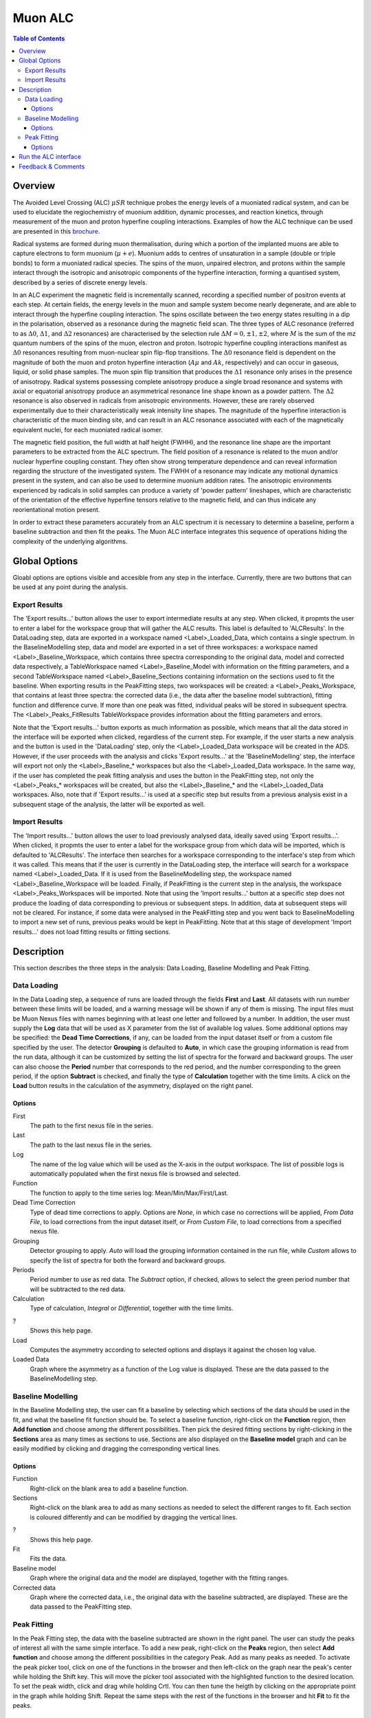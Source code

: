Muon ALC
========

.. contents:: Table of Contents
  :local:

Overview
--------

The Avoided Level Crossing (ALC) :math:`\mu SR` technique probes the energy levels of a
muoniated radical system, and can be used to elucidate the regiochemistry of
muonium addition, dynamic processes, and reaction kinetics, through measurement
of the muon and proton hyperfine coupling interactions. Examples of how the ALC
technique can be used are presented in this `brochure <http://www.mantidproject.org/images/3/39/Muon_level_crossing_resonance_leaflet.pdf>`__.

Radical systems are formed during muon thermalisation, during which a portion of
the implanted muons are able to capture electrons to form muonium (:math:`\mu+e`). Muonium
adds to centres of unsaturation in a sample (double or triple bonds) to form a
muoniated radical species. The spins of the muon, unpaired electron, and protons
within the sample interact through the isotropic and anisotropic components of
the hyperfine interaction, forming a quantised system, described by a series of
discrete energy levels.

In an ALC experiment the magnetic field is incrementally scanned, recording a
specified number of positron events at each step. At certain fields, the energy
levels in the muon and sample system become nearly degenerate, and are able to
interact through the hyperfine coupling interaction. The spins oscillate between
the two energy states resulting in a dip in the polarisation, observed as a
resonance during the magnetic field scan. The three types of ALC resonance
(referred to as :math:`\Delta 0`, :math:`\Delta 1`, and :math:`\Delta 2` resonances) are characterised by the selection
rule :math:`\Delta M=0, \pm 1, \pm 2`, where :math:`M` is the sum of the mz quantum numbers of the spins
of the muon, electron and proton. Isotropic hyperfine coupling interactions
manifest as :math:`\Delta 0` resonances resulting from muon-nuclear spin flip-flop transitions.
The :math:`\Delta 0` resonance field is dependent on the magnitude of both the muon and proton
hyperfine interaction (:math:`A\mu` and :math:`Ak`, respectively) and can occur in gaseous, liquid,
or solid phase samples. The muon spin flip transition that produces the :math:`\Delta 1`
resonance only arises in the presence of anisotropy. Radical systems possessing
complete anisotropy produce a single broad resonance and systems with axial or
equatorial anisotropy produce an asymmetrical resonance line shape known as a
powder pattern. The :math:`\Delta 2` resonance is also observed in radicals from anisotropic
environments. However, these are rarely observed experimentally due to their
characteristically weak intensity line shapes. The magnitude of the hyperfine
interaction is characteristic of the muon binding site, and can result in an
ALC resonance associated with each of the magnetically equivalent nuclei,
for each muoniated radical isomer.

The magnetic field position, the full width at half height (FWHH), and the
resonance line shape are the important parameters to be extracted from the
ALC spectrum. The field position of a resonance is related to the muon
and/or nuclear hyperfine coupling constant. They often show strong temperature
dependence and can reveal information regarding the structure of the investigated
system. The FWHH of a resonance may indicate any motional dynamics present in the
system, and can also be used to determine muonium addition rates. The anisotropic
environments experienced by radicals in solid samples can produce a variety of
'powder pattern' lineshapes, which are characteristic of the orientation of the
effective hyperfine tensors relative to the magnetic field, and can thus
indicate any reorientational motion present.

In order to extract these parameters accurately from an ALC spectrum it is
necessary to determine a baseline, perform a baseline subtraction and then
fit the peaks. The Muon ALC interface integrates this sequence of
operations hiding the complexity of the underlying algorithms.

Global Options
--------------

Gloabl options are options visible and accesible from any step in the
interface. Currently, there are two buttons that can be used at any point during the analysis.

Export Results
~~~~~~~~~~~~~~

The 'Export results...' button allows the user to export intermediate results at any step. When clicked,
it propmts the user to enter a label for the workspace group that will gather the ALC results. This
label is defaulted to 'ALCResults'. In the DataLoading step, data are exported in a workspace named
<Label>_Loaded_Data, which contains a single spectrum. In the BaselineModelling step, data and model
are exported in a set of three workspaces: a workspace named <Label>_Baseline_Workspace, which contains
three spectra corresponding to the original data, model and corrected data respectively, a TableWorkspace
named <Label>_Baseline_Model with information on the fitting parameters, and a second TableWorkspace
named <Label>_Baseline_Sections containing information on the sections used to fit the baseline. When
exporting results in the PeakFitting steps, two workspaces will be created: a <Label>_Peaks_Workspace,
that contains at least three spectra: the corrected data (i.e., the data after the baseline model
subtraction), fitting function and difference curve. If more than one peak was fitted, individual peaks
will be stored in subsequent spectra. The <Label>_Peaks_FitResults TableWorkspace provides information
about the fitting parameters and errors.

Note that the 'Export results...' button exports as much information as possible, which means that all
the data stored in the interface will be exported when clicked, regardless of the current step. For
example, if the user starts a new analysis and the button is used in the 'DataLoading' step, only the
<Label>_Loaded_Data workspace will be created in the ADS. However, if the user proceeds with the analysis
and clicks 'Export results...' at the 'BaselineModelling' step, the interface will export not only the
<Label>_Baseline_* workspaces but also the <Label>_Loaded_Data workspace. In the same way, if the user
has completed the peak fitting analysis and uses the button in the PeakFitting step, not only the
<Label>_Peaks_* workspaces will be created, but also the <Label>_Baseline_* and the <Label>_Loaded_Data
workspaces. Also, note that if 'Export results...' is used at a specific step but results from a previous
analysis exist in a subsequent stage of the analysis, the latter will be exported as well.

Import Results
~~~~~~~~~~~~~~

The 'Import results...' button allows the user to load previously analysed data, ideally saved using
'Export results...'. When clicked, it propmts the user to enter a label for the workspace group from which
data will be imported, which is defaulted to 'ALCResults'. The interface then searches for a workspace
corresponding to the
interface's step from which it was called. This means that if the user is currently in the
DataLoading step, the interface will search for a workspace named <Label>_Loaded_Data. If
it is used from the BaselineModelling step, the workspace named <Label>_Baseline_Workspace
will be loaded. Finally, if PeakFitting is the current step in the analysis, the workspace
<Label>_Peaks_Workspaces will be imported. Note that using the 'Import results...' button
at a specific step does not produce the loading of data corresponding to previous or subsequent
steps. In addition, data at subsequent steps will not be cleared. For instance, if some data
were analysed in the PeakFitting step and you went back to BaselineModelling to import a new
set of runs, previous peaks would be kept in PeakFitting. Note that at this stage of development
'Import results...' does not load fitting results or fitting sections.

Description
-----------

This section describes the three steps in the analysis: Data Loading, Baseline Modelling and Peak
Fitting.

Data Loading
~~~~~~~~~~~~

In the Data Loading step, a sequence of runs are loaded through the fields **First** and **Last**.
All datasets with run number between these limits will be loaded, and a warning message
will be shown if any of them is missing. The input files must be Muon Nexus files with
names beginning with at least one letter and followed by a number. In addition, the user must supply
the **Log** data that will be used as X parameter from the list of available log values.
Some additional options may be specified: the **Dead Time Corrections**, if any, can be
loaded from the input dataset itself or from a custom file specified by the user. The
detector **Grouping** is defaulted to **Auto**, in which case the grouping information
is read from the run data, although it can be customized by setting the list of spectra
for the forward and backward groups. The user can also choose the **Period** number
that corresponds to the red period, and the number corresponding to the green period,
if the option **Subtract** is checked, and finally the type of **Calculation** together
with the time limits. A click on the **Load** button results in the calculation of the
asymmetry, displayed on the right panel.

.. figure:: ../images/ALCDataLoading.png
   :align: center
   :width: 800

Options
^^^^^^^
First
  The path to the first nexus file in the series.

Last
  The path to the last nexus file in the series.

Log
  The name of the log value which will be used as the X-axis in the output workspace. The list of
  possible logs is automatically populated when the first nexus file is browsed and selected.

Function
  The function to apply to the time series log: Mean/Min/Max/First/Last.

Dead Time Correction
  Type of dead time corrections to apply. Options are *None*, in which case no 
  corrections will be applied, *From Data File*, to load corrections from 
  the input dataset itself, or *From Custom File*, to load corrections from a 
  specified nexus file.

Grouping
  Detector grouping to apply. *Auto* will load the grouping information contained 
  in the run file, while *Custom* allows to specify the list of spectra for both the 
  forward and backward groups.

Periods
  Period number to use as red data. The *Subtract* option, if checked, allows to 
  select the green period number that will be subtracted to the red data.

Calculation
  Type of calculation, *Integral* or *Differential*, together with the time limits.

?
  Shows this help page.

Load
  Computes the asymmetry according to selected options and displays it against the 
  chosen log value.

Loaded Data
  Graph where the asymmetry as a function of the Log value is displayed. These are the
  data passed to the BaselineModelling step.

Baseline Modelling
~~~~~~~~~~~~~~~~~~

In the Baseline Modelling step, the user can fit a baseline by selecting which
sections of the data should be used in the fit, and what the baseline fit 
function should be. To select a baseline function, right-click on the **Function**
region, then **Add function** and choose among the different possibilities. Then
pick the desired fitting sections by right-clicking in the **Sections** area as
many times as sections to use. Sections are also displayed on the **Baseline model**
graph and can be easily modified by clicking and dragging the corresponding
vertical lines.

.. figure:: ../images/ALCBaselineModelling.png
   :align: center
   :width: 800

Options
^^^^^^^

Function
  Right-click on the blank area to add a baseline function.

Sections
  Right-click on the blank area to add as many sections as needed to 
  select the different ranges to fit. Each section is coloured differently and
  can be modified by dragging the vertical lines.

?
  Shows this help page.

Fit
  Fits the data.

Baseline model
  Graph where the original data and the model are displayed, together with
  the fitting ranges.

Corrected data
  Graph where the corrected data, i.e., the original data with the baseline
  subtracted, are displayed. These are the data passed to the PeakFitting
  step.
  
Peak Fitting
~~~~~~~~~~~~

In the Peak Fitting step, the data with the baseline subtracted are shown in 
the right panel. The user can study the peaks of interest all with the same simple 
interface. To add a new peak, right-click on the **Peaks** region, then select
**Add function** and choose among the different possibilities in the category Peak.
Add as many peaks as needed. To activate the peak picker tool, click on one of
the functions in the browser and then left-click on the graph near the peak's
center while holding the Shift key. This will move the picker tool associated
with the highlighted function to the desired location. To set the peak width,
click and drag while holding Crtl. You can then tune the heigth by clicking on
the appropriate point in the graph while holding Shift. Repeat the same steps
with the rest of the functions in the browser and hit **Fit** to fit the peaks.


.. figure:: ../images/ALCPeakFitting.png
   :align: center
   :width: 800

Options
^^^^^^^

Peaks
  Right-click on the blank area to add as many peak functions as needed.

?
  Shows this help page.

Fit
  Fits the data.

Peak graph
  Graph where the corrected data and the fitted peaks are displayed.

Run the ALC interface
---------------------

The interface is available from the MantidPlot Interfaces menu: Interfaces -> Muon -> ALC.

Feedback & Comments
-------------------

If you have any questions or comments about this interface or this help page, please
contact the `Mantid team <http://www.mantidproject.org/Contact>`__ or the `Muon group <http://www.isis.stfc.ac.uk/groups/muons/muons3385.html>`__. 

.. categories:: Interfaces Muon
